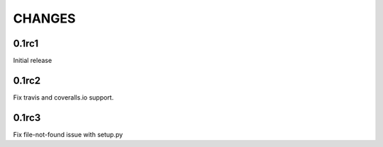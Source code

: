 CHANGES
~~~~~~~

0.1rc1
------

Initial release

0.1rc2
------

Fix travis and coveralls.io support.

0.1rc3
------

Fix file-not-found issue with setup.py
